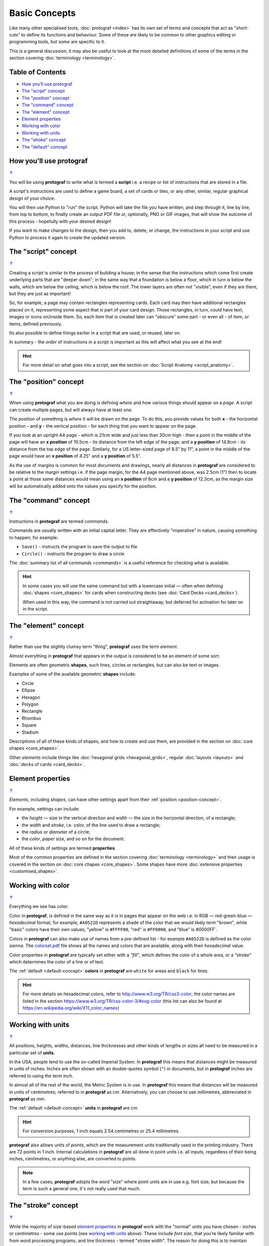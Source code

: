 ==============
Basic Concepts
==============

.. |dash| unicode:: U+2014 .. EM DASH SIGN

Like many other specialised tools, :doc:`protograf <index>` has its
own set of terms and concepts that act as "short-cuts" to define
its functions and behaviour. Some of these are likely to be common to
other graphics editing or programming tools, but some are specific to it.

This is a general discussion; it may also be useful to look at the more
detailed definitions of some of the terms in the section covering
:doc:`terminology <terminology>`.

.. _table-of-contents:

Table of Contents
=================

- `How you’ll use protograf`_
- `The "script" concept`_
- `The "position" concept`_
- `The "command" concept`_
- `The "element" concept`_
- `Element properties`_
- `Working with color`_
- `Working with units`_
- `The "stroke" concept`_
- `The "default" concept`_


How you’ll use protograf
========================
`↑ <table-of-contents_>`_

You will be using **protograf** to write what is termed a **script**
i.e. a recipe or list of instructions that are stored in a file.

A script's instructions are used to define a game board, a set of cards
or tiles, or any other, similar, regular graphical design of your choice.

You will then use Python to "run" the script. Python will take the file
you have written, and step through it, line by line, from top to bottom,
to finally create an output PDF file or, optionally, PNG or GIF images,
that will show the outcome of this process - hopefully with your desired
design!

If you want to make changes to the design, then you add to, delete, or
change, the instructions in your script and use Python to process it
again to create the updated version.

.. _script-concept:

The "script" concept
====================
`↑ <table-of-contents_>`_

Creating a *script* is similar to the process of building a house; in
the sense that the instructions which come first create underlying parts
that are "deeper down"; in the same way that a foundation is below a
floor, which in turn is below the walls, which are below the ceiling,
which is below the roof. The lower layers are often not "visible", even
if they are there, but they are just as important!

So, for example, a page may contain rectangles representing cards. Each
card may then have additional rectangles placed on it, representing some
aspect that is part of your card design. Those rectangles, in turn,
could have text, images or icons on/inside them. So, each item that is
created later can "obscure" some part - or even all - of item, or items,
defined previously.

Its also possible to define things earlier in a script that are used, or
reused, later on.

In summary - the *order* of instructions in a script is important as this
will affect what you see at the end!

.. HINT::

   For more detail on what goes into a script, see the section on
   :doc:`Script Anatomy <script_anatomy>`.

.. _position-concept:

The "position" concept
======================
`↑ <table-of-contents_>`_

When using **protograf** what you are doing is defining *where* and
*how* various things should appear on a *page*. A script can create multiple
pages, but will always have at least one.

The position of something is *where* it will be drawn on the page. To do
this, you provide values for both **x** - the horizontal position - and
**y** - the vertical position - for each thing that you want to appear
on the page.

If you look at an upright A4 page - which is 21cm wide and just less
than 30cm high - then a point in the middle of the page will have an **x
position** of 10.5cm - its distance from the left edge of the page; and
a **y position** of 14.8cm - its distance from the top edge of the
page. Similarly, for a US letter-sized page of 8.5" by 11", a point in
the middle of the page would have an **x position** of 4.25" and a **y
position** of 5.5".

As the use of margins is common for most documents and drawings, nearly all
distances in **protograf** are considered to be relative to the margin
settings i.e. if the page margin, for the A4 page mentioned above,
was 2.5cm (1") then to locate a point at those same distances would mean
using an **x position** of 8cm and a **y position** of 12.3cm, as the margin
size will be automatically added onto the values you specify for the position.

.. _command-concept:

The "command" concept
=====================
`↑ <table-of-contents_>`_

Instructions in **protograf** are termed *commands*.

Commands are usually written with an initial capital letter. They are
effectively "imperative" in nature, causing something to happen;
for example:

- ``Save()`` - instructs the program to save the output to file
- ``Circle()`` - instructs the program to draw a circle

The :doc:`summary list of all commands <commands>` is a useful reference
for checking what is available.

.. HINT::

   In some cases you will use the same command but with a lowercase initial
   |dash| often when defining :doc:`shapes <core_shapes>` for cards when
   constructing decks (see :doc:`Card Decks <card_decks>`).

   When used in this way, the command is not carried out straightaway, but
   deferred for activation for later on in the script.


.. _element-concept:

The "element" concept
=====================
`↑ <table-of-contents_>`_

Rather than use the slightly clumsy term "thing", **protograf** uses
the term *element*.

Almost everything in **protograf** that appears in the output is
considered to be an element of some sort.

Elements are often geometric **shapes**, such lines, circles or rectangles,
but can also be text or images.

Examples of some of the available geometric **shapes** include:

-  Circle
-  Ellipse
-  Hexagon
-  Polygon
-  Rectangle
-  Rhombus
-  Square
-  Stadium

Descriptions of all of these kinds of shapes, and how to create and use them,
are provided in the section on :doc:`core shapes <core_shapes>`.

Other *elements* include things like :doc:`hexagonal grids <hexagonal_grids>`,
regular :doc:`layouts <layouts>` and :doc:`decks of cards <card_decks>`.

.. _element-properties:

Element properties
==================
`↑ <table-of-contents_>`_

*Elements*, including *shapes*, can have other settings apart from their
:ref:`position <position-concept>`.

For example, settings can include:

- the *height* |dash| size in the vertical direction and *width* |dash| the
  size in the horizontal direction, of a rectangle;
- the *width* and *stroke*, i.e. color, of the line used to draw a rectangle;
- the *radius* or *diameter* of a circle;
- the  *color*, *paper* size, and so on for the document.

All of these kinds of settings are termed **properties**.

Most of the common properties are defined in the section covering
:doc:`terminology <terminology>` and their usage is covered in
the section on :doc:`core chapes <core_shapes>`.  Some shapes have
more :doc:`extensive properties  <customised_shapes>`.

.. _basic-color:

Working with color
==================
`↑ <table-of-contents_>`_

Everything we see has color.

Color in **protograf**, is defined in the same way as it is in pages
that appear on the web i.e. in RGB |dash| red-green-blue |dash| *hexadecimal*
format; for example, ``#A0522D`` represents a shade of the color that we
would likely term "brown", while "basic" colors have their own values;
"yellow" is ``#FFFF00``, "red" is ``#FF0000``, and "blue" is `#0000FF``.

Colors in **protograf** can also make use of names from a pre-defined
list - for example ``#A0522D`` is defined as the color *sienna*. The
`colorset.pdf <https://github.com/gamesbook/protograf/blob/master/examples/colorset.pdf>`_
file shows all the names and colors that are available, along with their
*hexadecimal* value.

Color properties in **protograf** are typically set either with a *"fill"*,
which defines the color of a whole area, or a *"stroke"* which determines
the color of a line or of text.

The :ref:`default <default-concept>` **colors** in **protograf**  are
``white`` for areas and ``black`` for lines.

.. HINT::

   For more details on hexadecimal colors, refer to
   http://www.w3.org/TR/css3-color; the color names are listed in the
   section https://www.w3.org/TR/css-color-3/#svg-color (this list can
   also be found at https://en.wikipedia.org/wiki/X11_color_names)

.. _basic-units:

Working with units
==================
`↑ <table-of-contents_>`_

All positions, heights, widths, distances, line thicknesses and other
kinds of lengths or sizes all need to be measured in a particular set of
**units**.

In the USA, people tend to use the so-called Imperial System. In
**protograf** this means that distances might be measured in units of
inches. Inches are often shown with an double-quotes symbol (``"``)
in documents, but in **protograf** inches are referred to using the
term *inch*.

In almost all of the rest of the world, the Metric System is in use. In
**protograf** this means that distances will be measured in units of
centimetres; referred to in **protograf** as *cm*. Alternatively, you
can choose to use millimetres, abbreviated in **protograf** as *mm*.

The :ref:`default <default-concept>` **units** in **protograf**  are *cm*.

.. HINT::

   For conversion purposes, 1 inch equals 2.54 centimetres or 25.4
   millimetres.

**protograf** also allows units of *points*, which are the measurement
units traditionally used in the printing industry. There are 72 points
in 1 inch. Internal calculations in **protograf** are all done in
point units i.e. all inputs, regardless of their being inches, centimetres,
or anything else, are converted to points.

.. NOTE::

   In a few cases, **protograf** adopts the word "size" where point units are
   in use e.g. font size, but because the term is such a general one,  it's
   not really used that much.


.. _stroke-concept:

The "stroke" concept
====================
`↑ <table-of-contents_>`_

While the majority of size-based `element properties`_ in **protograf**
work with the "normal" units you have chosen - inches or centimetres - some use
points (see `working with units`_ above). These include *font size*, that you’re
likely familiar with from word processing programs, and line thickness - termed
"stroke width". The reason for doing this is to maintain consistency with other,
existing tools.


.. _default-concept:

The "default" concept
=====================
`↑ <table-of-contents_>`_

A "default", in terms of **protograf**, is a value or setting for
something |dash| usually a `property <element properties_>`_ |dash| which is used
unless you specify otherwise.

Defaults are helpful for quickly drawing or testing something until you're ready
to make decisions about your own specific settings or values.

Some examples of defaults are:

-  the default *margin* for pages in the output PDF is ``1.25`` cm
   or half of 1 inch
-  the default *paper* size for pages in the output PDF is ``A4`` |dash| similar
   to the US Letter size
-  the default *units* are centimetres (*cm*)
-  the default *x* and *y* positions are each ``1`` (one) |dash| with default
   units that equates to *1cm*
-  the default line *length* is ``1`` (one) - with default units that is 1cm
-  the default line *stroke width* is ``1`` point - that corresponds to
   1/72 inches (or 0.353 mm)
-  the default line *stroke* color is ``black`` - which has a hexadecimal
   value of ``#000000``
-  the default area *fill* color is ``white`` - which has a hexadecimal
   value of ``#FFFFFF``
-  the default *font* is ``Helvetica``, with a size (height) of ``12`` points
   and a stroke color of ``black``

.. HINT::

  A default which may be less obvious is the name of the output file created
  by :doc:`protograf <index>`.  This matches the name of the script but the
  extension is changed to ``.pdf`` because this is the default output type
  that is created. So, if your script is called ``test01.py`` then the
  default output file that is created will be called ``test01.pdf``.

